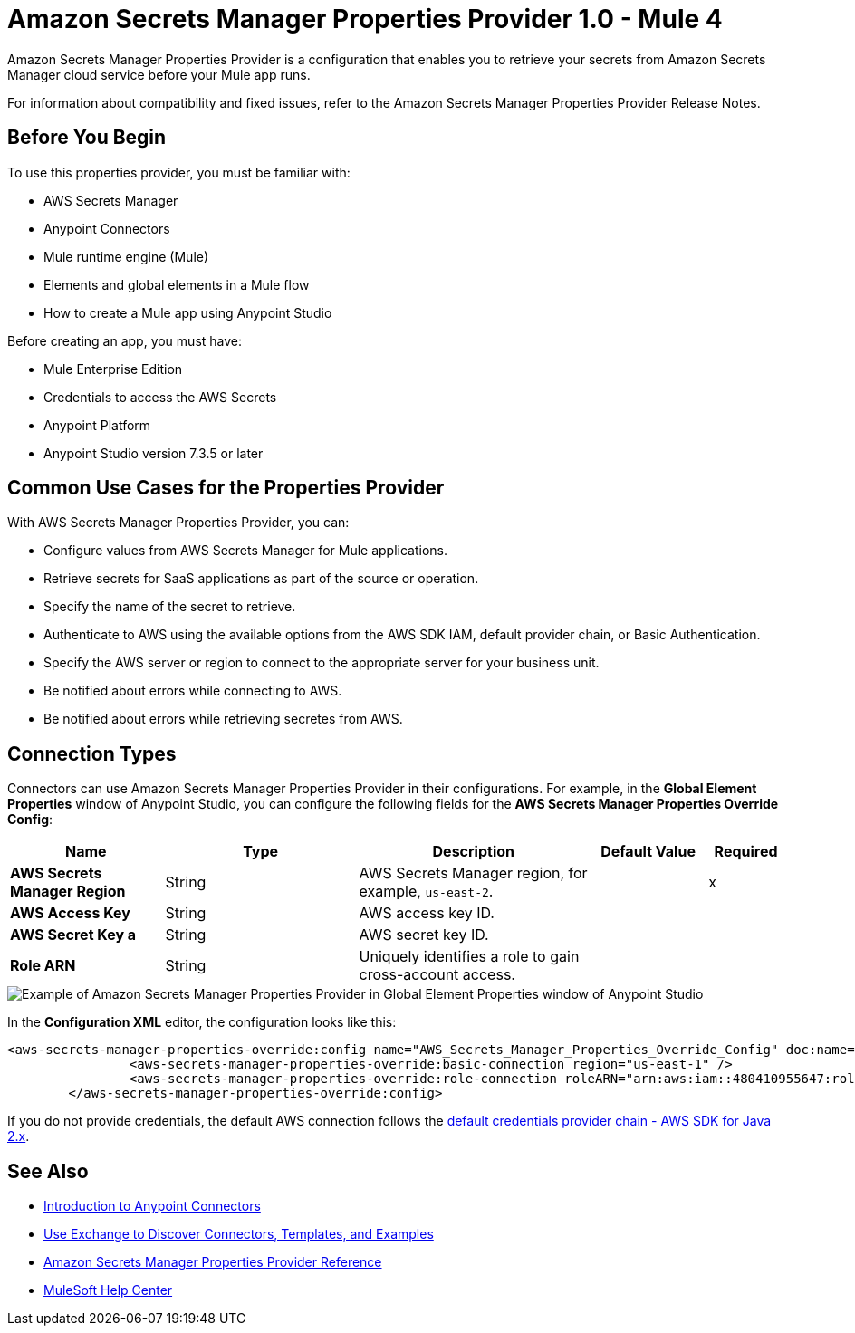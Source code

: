 = Amazon Secrets Manager Properties Provider 1.0 - Mule 4

Amazon Secrets Manager Properties Provider is a configuration that enables you to retrieve your secrets from Amazon Secrets Manager cloud service before your Mule app runs.

For information about compatibility and fixed issues, refer to the Amazon Secrets Manager Properties Provider Release Notes.

== Before You Begin

To use this properties provider, you must be familiar with:

* AWS Secrets Manager
* Anypoint Connectors
* Mule runtime engine (Mule)
* Elements and global elements in a Mule flow
* How to create a Mule app using Anypoint Studio

Before creating an app, you must have:

* Mule Enterprise Edition
* Credentials to access the AWS Secrets
* Anypoint Platform
* Anypoint Studio version 7.3.5 or later

== Common Use Cases for the Properties Provider

With AWS Secrets Manager Properties Provider, you can:

* Configure values from AWS Secrets Manager for Mule applications.
* Retrieve secrets for SaaS applications as part of the source or operation.
* Specify the name of the secret to retrieve.
* Authenticate to AWS using the available options from the AWS SDK IAM, default provider chain, or Basic Authentication.
* Specify the AWS server or region to connect to the appropriate server for your business unit.
* Be notified about errors while connecting to AWS.
* Be notified about errors while retrieving secretes from AWS.

== Connection Types

Connectors can use Amazon Secrets Manager Properties Provider in their configurations. For example, in the *Global Element Properties* window of Anypoint Studio, you can configure the following fields for the *AWS Secrets Manager Properties Override Config*:

[%header,cols="20s,25a,30a,15a,10a"]
|===
| Name | Type | Description | Default Value | Required
| AWS Secrets Manager Region a| String |  AWS Secrets Manager region, for example, `us-east-2`. |  | x
| AWS Access Key a| String |  AWS access key ID. |  | 
| AWS Secret Key a | String |  AWS secret key ID. |  | 
|Role ARN a| String | Uniquely identifies a role to gain cross-account access. |  |
|===

image::amazon-secrets-manager-properties.png[Example of Amazon Secrets Manager Properties Provider in Global Element Properties window of Anypoint Studio]

In the *Configuration XML* editor, the configuration looks like this:

[source,xml,linenums]
----
<aws-secrets-manager-properties-override:config name="AWS_Secrets_Manager_Properties_Override_Config" doc:name="AWS Secrets Manager Properties Override Config" >
		<aws-secrets-manager-properties-override:basic-connection region="us-east-1" />
		<aws-secrets-manager-properties-override:role-connection roleARN="arn:aws:iam::480410955647:role/AmazonSSMRoleForAutomationAssumeQuickSetup" />
	</aws-secrets-manager-properties-override:config>
----

If you do not provide credentials, the default AWS connection follows the https://docs.aws.amazon.com/sdk-for-java/latest/developer-guide/credentials-chain.html[default credentials provider chain - AWS SDK for Java 2.x^].

== See Also

* xref:connectors::introduction/introduction-to-anypoint-connectors.adoc[Introduction to Anypoint Connectors]
* xref:connectors::introduction/intro-use-exchange.adoc[Use Exchange to Discover Connectors, Templates, and Examples]
* xref:amazon-secrets-manager-properties-provider-reference.adoc[Amazon Secrets Manager Properties Provider Reference]
* https://help.mulesoft.com[MuleSoft Help Center]
